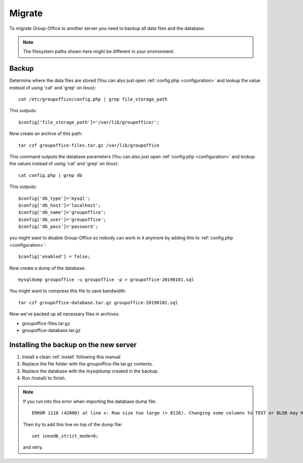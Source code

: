 Migrate
=======

To migrate Group-Office to another server you need to backup all data files and 
the database.

.. note:: The filesystem paths shown here might be different in your environment.

Backup
------

Determine where the data files are stored (You can also just open :ref:`config.php <configuration>` and
lookup the value instead of using 'cat' and 'grep' on linux)::

   cat /etc/groupoffice/config.php | grep file_storage_path

This outputs::

   $config['file_storage_path']='/var/lib/groupoffice/';

Now create an archive of this path::

   tar czf groupoffice-files.tar.gz /var/lib/groupoffice

This command outputs the database parameters (You can also just open :ref:`config.php <configuration>`
and lookup the values instead of using 'cat' and 'grep' on linux)::

   cat config.php | grep db

This outputs::

   $config['db_type']='mysql';
   $config['db_host']='localhost';
   $config['db_name']='groupoffice';
   $config['db_user']='groupoffice';
   $config['db_pass']='password';
   
you might want to disable Group-Office so nobody can work in it anymore by adding this to :ref:`config.php <configuration>`::

   $config['enabled'] = false;

Now create a dump of the database::

   mysqldump groupoffice -u groupoffice -p > groupoffice-20190101.sql

You might want to compress this file to save bandwidth::

   tar czf groupoffice-database.tar.gz groupoffice-20190101.sql

Now we've packed up all necessary files in archives:

- groupoffice-files.tar.gz
- groupoffice-database.tar.gz

Installing the backup on the new server
---------------------------------------

1. Install a clean :ref:`install` following this manual
2. Replace the file folder with the groupoffice-file.tar.gz contents.
3. Replace the database with the mysqldump created in the backup.
4. Run /install/ to finish.


.. note:: If you run into this error when importing the database dump file::

      ERROR 1118 (42000) at line x: Row size too large (> 8126). Changing some columns to TEXT or BLOB may help. In current row format, BLOB prefix of 0 bytes is stored inline

   Then try to add this line on top of the dump file::

      set innodb_strict_mode=0;

   and retry.
